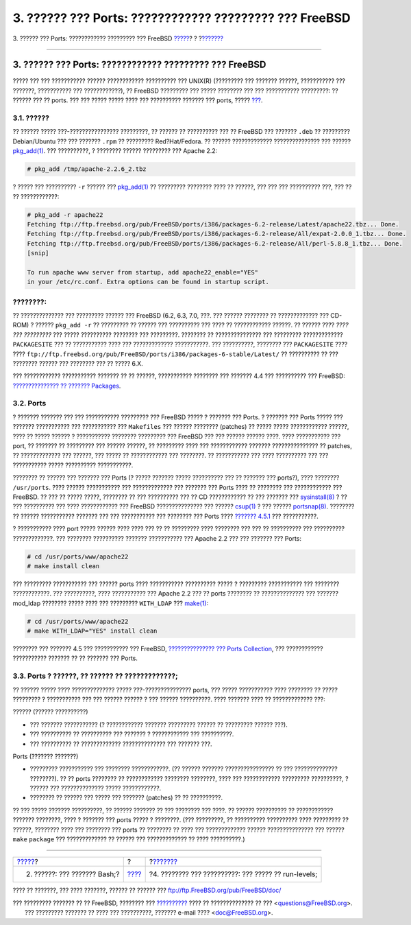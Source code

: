 =======================================================
3. ?????? ??? Ports: ???????????? ????????? ??? FreeBSD
=======================================================

.. raw:: html

   <div class="navheader">

3. ?????? ??? Ports: ???????????? ????????? ??? FreeBSD
`????? <shells.html>`__?
?
?\ `??????? <startup.html>`__

--------------

.. raw:: html

   </div>

.. raw:: html

   <div class="sect1">

.. raw:: html

   <div class="titlepage" xmlns="">

.. raw:: html

   <div>

.. raw:: html

   <div>

3. ?????? ??? Ports: ???????????? ????????? ??? FreeBSD
-------------------------------------------------------

.. raw:: html

   </div>

.. raw:: html

   </div>

.. raw:: html

   </div>

????? ??? ??? ??????????? ?????? ???????????? ?????????? ??? UNIX(R)
(????????? ??? ??????? ??????, ??????????? ??? ???????, ??????????? ???
????????????), ?? FreeBSD ????????? ??? ????? ???????? ??? ???
??????????? ?????????: ?? ?????? ??? ?? ports. ??? ??? ????? ????? ????
??? ?????????? ??????? ??? ports, ?????
`??? <http://www.freebsd.org/ports/master-index.html>`__.

.. raw:: html

   <div class="sect2">

.. raw:: html

   <div class="titlepage" xmlns="">

.. raw:: html

   <div>

.. raw:: html

   <div>

3.1. ??????
~~~~~~~~~~~

.. raw:: html

   </div>

.. raw:: html

   </div>

.. raw:: html

   </div>

?? ?????? ????? ???-???????????????? ?????????, ?? ?????? ?? ??????????
??? ?? FreeBSD ??? ??????? ``.deb`` ?? ????????? Debian/Ubuntu ??? ???
??????? ``.rpm`` ?? ????????? Red?Hat/Fedora. ?? ?????? ?????????????
??????????????? ??? ??????
`pkg\_add(1) <http://www.FreeBSD.org/cgi/man.cgi?query=pkg_add&sektion=1>`__.
??? ??????????, ? ???????? ?????? ????????? ??? Apache 2.2:

.. code:: screen

    # pkg_add /tmp/apache-2.2.6_2.tbz

? ????? ??? ?????????? ``-r`` ?????? ???
`pkg\_add(1) <http://www.FreeBSD.org/cgi/man.cgi?query=pkg_add&sektion=1>`__
?? ????????? ???????? ???? ?? ??????, ??? ??? ??? ?????????? ???, ??? ??
?? ????????????:

.. code:: screen

    # pkg_add -r apache22
    Fetching ftp://ftp.freebsd.org/pub/FreeBSD/ports/i386/packages-6.2-release/Latest/apache22.tbz... Done.
    Fetching ftp://ftp.freebsd.org/pub/FreeBSD/ports/i386/packages-6.2-release/All/expat-2.0.0_1.tbz... Done.
    Fetching ftp://ftp.freebsd.org/pub/FreeBSD/ports/i386/packages-6.2-release/All/perl-5.8.8_1.tbz... Done.
    [snip]

    To run apache www server from startup, add apache22_enable="YES"
    in your /etc/rc.conf. Extra options can be found in startup script.

.. raw:: html

   <div class="note" xmlns="">

????????:
~~~~~~~~~

?? ?????????????? ??? ????????? ?????? ??? FreeBSD (6.2, 6.3, 7.0, ???.
??? ?????? ???????? ?? ????????????? ??? CD-ROM) ? ?????? ``pkg_add -r``
?? ????????? ?? ?????? ??? ?????????? ??? ???? ?? ???????????? ??????.
?? ?????? ???? *???? ??? ?????????* ??? ????? ?????????? ???????? ???
?????????. ???????? ?? ??????????????? ??? ????????? ?????????????
``PACKAGESITE`` ??? ?? ??????????? ???? ??? ????????????? ???????????.
??? ??????????, ???????? ??? ``PACKAGESITE`` ???? ????
``ftp://ftp.freebsd.org/pub/FreeBSD/ports/i386/packages-6-stable/Latest/``
?? ?????????? ?? ??? ???????? ?????? ??? ???????? ??? ?? ????? 6.X.

.. raw:: html

   </div>

??? ???????????? ??????????? ??????? ?? ?? ??????, ??????????? ????????
??? ??????? 4.4 ??? ?????????? ??? FreeBSD: `??????????????? ?? ???????
Packages <../../../../doc/el_GR.ISO8859-7/books/handbook/packages-using.html>`__.

.. raw:: html

   </div>

.. raw:: html

   <div class="sect2">

.. raw:: html

   <div class="titlepage" xmlns="">

.. raw:: html

   <div>

.. raw:: html

   <div>

3.2. Ports
~~~~~~~~~~

.. raw:: html

   </div>

.. raw:: html

   </div>

.. raw:: html

   </div>

? ??????? ??????? ??? ??? ??????????? ????????? ??? FreeBSD ????? ?
??????? ??? Ports. ? ??????? ??? Ports ????? ??? ??????? ??????????? ???
??????????? ??? ``Makefiles`` ??? ?????? ???????? (patches) ?? ?????
????? ???????????? ??????, ???? ?? ????? ?????? ? ??????????? ????????
????????? ??? FreeBSD ??? ??? ?????? ?????? ????. ???? ??????????? ???
port, ?? ??????? ?? ????????? ??? ?????? ??????, ?? ????????? ???? ???
???????????? ??????? ??????????????? ?? patches, ?? ????????????? ???
??????, ??? ????? ?? ???????????? ??? ????????. ?? ??????????? ??? ????
?????????? ??? ??? ??????????? ????? ?????????? ???????????.

???????? ?? ?????? ??? ??????? ??? Ports (? ????? ??????? ?????
?????????? ??? ?? ??????? ??? ports?), ???? ???????? ``/usr/ports``.
???? ?????? ??????????? ??? ????????????? ??? ??????? ??? Ports ???? ??
???????? ??? ???????????? ??? FreeBSD. ?? ??? ?? ????? ?????, ????????
?? ??? ?????????? ??? ?? CD ???????????? ?? ??? ??????? ???
`sysinstall(8) <http://www.FreeBSD.org/cgi/man.cgi?query=sysinstall&sektion=8>`__
? ?? ??? ?????????? ??? ???? ???????????? ??? FreeBSD ???????????????
??? ??????
`csup(1) <http://www.FreeBSD.org/cgi/man.cgi?query=csup&sektion=1>`__ ?
??? ??????
`portsnap(8) <http://www.FreeBSD.org/cgi/man.cgi?query=portsnap&sektion=8>`__.
???????? ?? ?????? ??????????? ??????? ??? ??? ??????????? ??? ????????
??? Ports ???? `???????
4.5.1 <../../../../doc/el_GR.ISO8859-7/books/handbook/ports-using.html>`__
??? ???????????.

? ??????????? ???? port ????? ?????? ???? ???? ??? ?? ?? ????????? ????
???????? ??? ??? ?? ?????????? ??? ?????????? ?????????????. ???
???????? ?????????? ??????? ??????????? ??? Apache 2.2 ??? ??? ???????
??? Ports:

.. code:: screen

    # cd /usr/ports/www/apache22
    # make install clean

??? ????????? ??????????? ??? ?????? ports ???? ??????????? ??????????
????? ? ????????? ??????????? ??? ???????? ????????????. ??? ??????????,
???? ??????????? ??? Apache 2.2 ??? ?? ports ???????? ?? ??????????????
??? ??????? mod\_ldap ???????? ????? ???? ??? ????????? ``WITH_LDAP``
???
`make(1) <http://www.FreeBSD.org/cgi/man.cgi?query=make&sektion=1>`__:

.. code:: screen

    # cd /usr/ports/www/apache22
    # make WITH_LDAP="YES" install clean

???????? ??? ??????? 4.5 ??? ??????????? ??? FreeBSD, `???????????????
??? Ports
Collection <../../../../doc/el_GR.ISO8859-7/books/handbook/ports-using.html>`__,
??? ???????????? ??????????? ??????? ?? ?? ??????? ??? Ports.

.. raw:: html

   </div>

.. raw:: html

   <div class="sect2">

.. raw:: html

   <div class="titlepage" xmlns="">

.. raw:: html

   <div>

.. raw:: html

   <div>

3.3. Ports ? ??????, ?? ?????? ?? ?????????????;
~~~~~~~~~~~~~~~~~~~~~~~~~~~~~~~~~~~~~~~~~~~~~~~~

.. raw:: html

   </div>

.. raw:: html

   </div>

.. raw:: html

   </div>

?? ?????? ????? ???? ?????????????? ????? ???-??????????????? ports, ???
????? ??????????? ???? ???????? ?? ????? ????????? ? ??????????? ??? ???
?????? ?????? ? ??? ?????? ??????????. ???? ??????? ???? ??
????????????? ???:

.. raw:: html

   <div class="itemizedlist">

.. raw:: html

   <div class="itemizedlist-title">

?????? (?????? ??????????)

.. raw:: html

   </div>

-  ??? ??????? ??????????? (? ???????????? ??????? ????????? ?????? ??
   ????????? ?????? ???).
-  ??? ?????????? ?? ?????????? ??? ??????? ? ???????????? ???
   ??????????.
-  ??? ?????????? ?? ????????????? ?????????????? ??? ??????? ???.

.. raw:: html

   </div>

.. raw:: html

   <div class="itemizedlist">

.. raw:: html

   <div class="itemizedlist-title">

Ports (??????? ???????)

.. raw:: html

   </div>

-  ????????? ??????????? ??? ???????? ????????????. (?? ?????? ???????
   ???????????????? ?? ??? ?????????????? ????????). ?? ?? ports
   ???????? ?? ???????????? ???????? ????????, ???? ??? ????????????
   ????????? ??????????, ? ?????? ??? ?????????????? ????? ????????????.
-  ???????? ?? ?????? ??? ????? ??? ??????? (patches) ?? ?? ??????????.

.. raw:: html

   </div>

?? ??? ????? ??????? ??????????, ?? ?????? ??????? ?? ??? ???????? ???
????. ?? ?????? ?????????? ?? ???????????? ??????? ????????, ???? ?
??????? ??? ports ????? ? ????????. (??? ?????????, ?? ??????????
?????????? ???? ????????? ?? ??????, ???????? ???? ??? ???????? ???
ports ?? ???????? ?? ???? ??? ????????????? ?????? ??????????????? ???
?????? ``make`` ``package`` ??? ????????????? ?? ?????? ???
????????????? ?? ???? ??????????.)

.. raw:: html

   </div>

.. raw:: html

   </div>

.. raw:: html

   <div class="navfooter">

--------------

+---------------------------------+-------------------------+---------------------------------------------------------+
| `????? <shells.html>`__?        | ?                       | ?\ `??????? <startup.html>`__                           |
+---------------------------------+-------------------------+---------------------------------------------------------+
| 2. ??????: ??? ??????? Bash;?   | `???? <index.html>`__   | ?4. ???????? ??? ??????????: ??? ????? ?? run-levels;   |
+---------------------------------+-------------------------+---------------------------------------------------------+

.. raw:: html

   </div>

???? ?? ???????, ??? ???? ???????, ?????? ?? ?????? ???
ftp://ftp.FreeBSD.org/pub/FreeBSD/doc/

| ??? ????????? ??????? ?? ?? FreeBSD, ???????? ???
  `?????????? <http://www.FreeBSD.org/docs.html>`__ ???? ??
  ?????????????? ?? ??? <questions@FreeBSD.org\ >.
|  ??? ????????? ??????? ?? ???? ??? ??????????, ??????? e-mail ????
  <doc@FreeBSD.org\ >.
